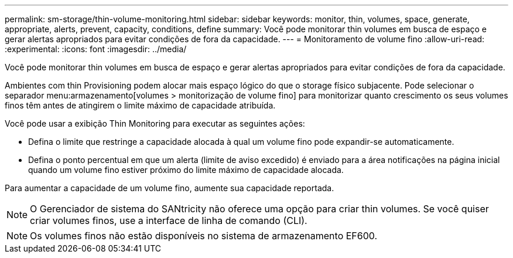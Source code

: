 ---
permalink: sm-storage/thin-volume-monitoring.html 
sidebar: sidebar 
keywords: monitor, thin, volumes, space, generate, appropriate, alerts, prevent, capacity, conditions, define 
summary: Você pode monitorar thin volumes em busca de espaço e gerar alertas apropriados para evitar condições de fora da capacidade. 
---
= Monitoramento de volume fino
:allow-uri-read: 
:experimental: 
:icons: font
:imagesdir: ../media/


[role="lead"]
Você pode monitorar thin volumes em busca de espaço e gerar alertas apropriados para evitar condições de fora da capacidade.

Ambientes com thin Provisioning podem alocar mais espaço lógico do que o storage físico subjacente. Pode selecionar o separador menu:armazenamento[volumes > monitorização de volume fino] para monitorizar quanto crescimento os seus volumes finos têm antes de atingirem o limite máximo de capacidade atribuída.

Você pode usar a exibição Thin Monitoring para executar as seguintes ações:

* Defina o limite que restringe a capacidade alocada à qual um volume fino pode expandir-se automaticamente.
* Defina o ponto percentual em que um alerta (limite de aviso excedido) é enviado para a área notificações na página inicial quando um volume fino estiver próximo do limite máximo de capacidade alocada.


Para aumentar a capacidade de um volume fino, aumente sua capacidade reportada.

[NOTE]
====
O Gerenciador de sistema do SANtricity não oferece uma opção para criar thin volumes. Se você quiser criar volumes finos, use a interface de linha de comando (CLI).

====
[NOTE]
====
Os volumes finos não estão disponíveis no sistema de armazenamento EF600.

====